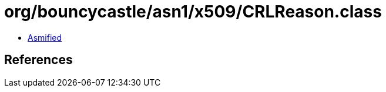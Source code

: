 = org/bouncycastle/asn1/x509/CRLReason.class

 - link:CRLReason-asmified.java[Asmified]

== References


